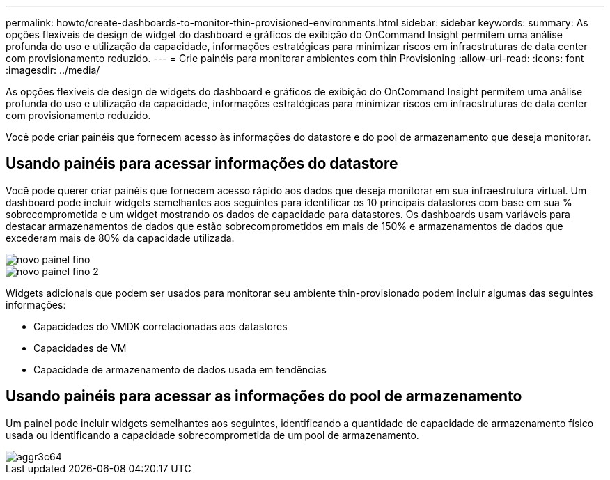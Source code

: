 ---
permalink: howto/create-dashboards-to-monitor-thin-provisioned-environments.html 
sidebar: sidebar 
keywords:  
summary: As opções flexíveis de design de widget do dashboard e gráficos de exibição do OnCommand Insight permitem uma análise profunda do uso e utilização da capacidade, informações estratégicas para minimizar riscos em infraestruturas de data center com provisionamento reduzido. 
---
= Crie painéis para monitorar ambientes com thin Provisioning
:allow-uri-read: 
:icons: font
:imagesdir: ../media/


[role="lead"]
As opções flexíveis de design de widgets do dashboard e gráficos de exibição do OnCommand Insight permitem uma análise profunda do uso e utilização da capacidade, informações estratégicas para minimizar riscos em infraestruturas de data center com provisionamento reduzido.

Você pode criar painéis que fornecem acesso às informações do datastore e do pool de armazenamento que deseja monitorar.



== Usando painéis para acessar informações do datastore

Você pode querer criar painéis que fornecem acesso rápido aos dados que deseja monitorar em sua infraestrutura virtual. Um dashboard pode incluir widgets semelhantes aos seguintes para identificar os 10 principais datastores com base em sua % sobrecomprometida e um widget mostrando os dados de capacidade para datastores. Os dashboards usam variáveis para destacar armazenamentos de dados que estão sobrecomprometidos em mais de 150% e armazenamentos de dados que excederam mais de 80% da capacidade utilizada.

image::../media/new-dashboard-thin.gif[novo painel fino]

image::../media/new-dashboard-thin-2.gif[novo painel fino 2]

Widgets adicionais que podem ser usados para monitorar seu ambiente thin-provisionado podem incluir algumas das seguintes informações:

* Capacidades do VMDK correlacionadas aos datastores
* Capacidades de VM
* Capacidade de armazenamento de dados usada em tendências




== Usando painéis para acessar as informações do pool de armazenamento

Um painel pode incluir widgets semelhantes aos seguintes, identificando a quantidade de capacidade de armazenamento físico usada ou identificando a capacidade sobrecomprometida de um pool de armazenamento.

image::../media/aggr3c64.gif[aggr3c64]
